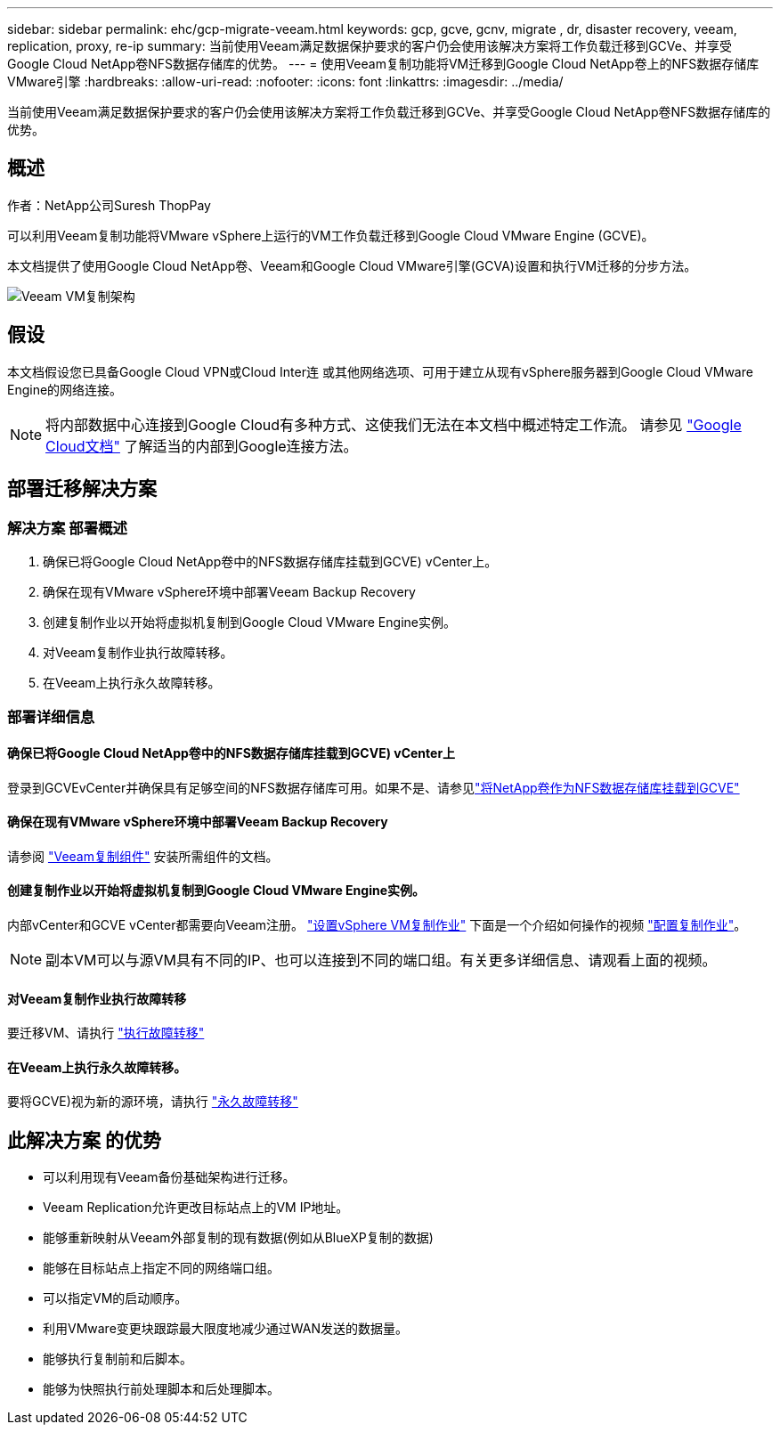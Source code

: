 ---
sidebar: sidebar 
permalink: ehc/gcp-migrate-veeam.html 
keywords: gcp, gcve, gcnv, migrate , dr, disaster recovery, veeam, replication, proxy, re-ip 
summary: 当前使用Veeam满足数据保护要求的客户仍会使用该解决方案将工作负载迁移到GCVe、并享受Google Cloud NetApp卷NFS数据存储库的优势。 
---
= 使用Veeam复制功能将VM迁移到Google Cloud NetApp卷上的NFS数据存储库VMware引擎
:hardbreaks:
:allow-uri-read: 
:nofooter: 
:icons: font
:linkattrs: 
:imagesdir: ../media/


[role="lead"]
当前使用Veeam满足数据保护要求的客户仍会使用该解决方案将工作负载迁移到GCVe、并享受Google Cloud NetApp卷NFS数据存储库的优势。



== 概述

作者：NetApp公司Suresh ThopPay

可以利用Veeam复制功能将VMware vSphere上运行的VM工作负载迁移到Google Cloud VMware Engine (GCVE)。

本文档提供了使用Google Cloud NetApp卷、Veeam和Google Cloud VMware引擎(GCVA)设置和执行VM迁移的分步方法。

image:gcp_migration_veeam_01.png["Veeam VM复制架构"]



== 假设

本文档假设您已具备Google Cloud VPN或Cloud Inter连 或其他网络选项、可用于建立从现有vSphere服务器到Google Cloud VMware Engine的网络连接。


NOTE: 将内部数据中心连接到Google Cloud有多种方式、这使我们无法在本文档中概述特定工作流。
请参见 link:https://cloud.google.com/network-connectivity/docs/how-to/choose-product["Google Cloud文档"] 了解适当的内部到Google连接方法。



== 部署迁移解决方案



=== 解决方案 部署概述

. 确保已将Google Cloud NetApp卷中的NFS数据存储库挂载到GCVE) vCenter上。
. 确保在现有VMware vSphere环境中部署Veeam Backup Recovery
. 创建复制作业以开始将虚拟机复制到Google Cloud VMware Engine实例。
. 对Veeam复制作业执行故障转移。
. 在Veeam上执行永久故障转移。




=== 部署详细信息



==== 确保已将Google Cloud NetApp卷中的NFS数据存储库挂载到GCVE) vCenter上

登录到GCVEvCenter并确保具有足够空间的NFS数据存储库可用。如果不是、请参见link:gcp-ncvs-datastore.html["将NetApp卷作为NFS数据存储库挂载到GCVE"]



==== 确保在现有VMware vSphere环境中部署Veeam Backup Recovery

请参阅 link:https://helpcenter.veeam.com/docs/backup/vsphere/replication_components.html?ver=120["Veeam复制组件"] 安装所需组件的文档。



==== 创建复制作业以开始将虚拟机复制到Google Cloud VMware Engine实例。

内部vCenter和GCVE vCenter都需要向Veeam注册。 link:https://helpcenter.veeam.com/docs/backup/vsphere/replica_job.html?ver=120["设置vSphere VM复制作业"]
下面是一个介绍如何操作的视频
link:https://youtu.be/uzmKXtv7EeY["配置复制作业"]。


NOTE: 副本VM可以与源VM具有不同的IP、也可以连接到不同的端口组。有关更多详细信息、请观看上面的视频。



==== 对Veeam复制作业执行故障转移

要迁移VM、请执行 link:https://helpcenter.veeam.com/docs/backup/vsphere/performing_failover.html?ver=120["执行故障转移"]



==== 在Veeam上执行永久故障转移。

要将GCVE)视为新的源环境，请执行 link:https://helpcenter.veeam.com/docs/backup/vsphere/permanent_failover.html?ver=120["永久故障转移"]



== 此解决方案 的优势

* 可以利用现有Veeam备份基础架构进行迁移。
* Veeam Replication允许更改目标站点上的VM IP地址。
* 能够重新映射从Veeam外部复制的现有数据(例如从BlueXP复制的数据)
* 能够在目标站点上指定不同的网络端口组。
* 可以指定VM的启动顺序。
* 利用VMware变更块跟踪最大限度地减少通过WAN发送的数据量。
* 能够执行复制前和后脚本。
* 能够为快照执行前处理脚本和后处理脚本。

